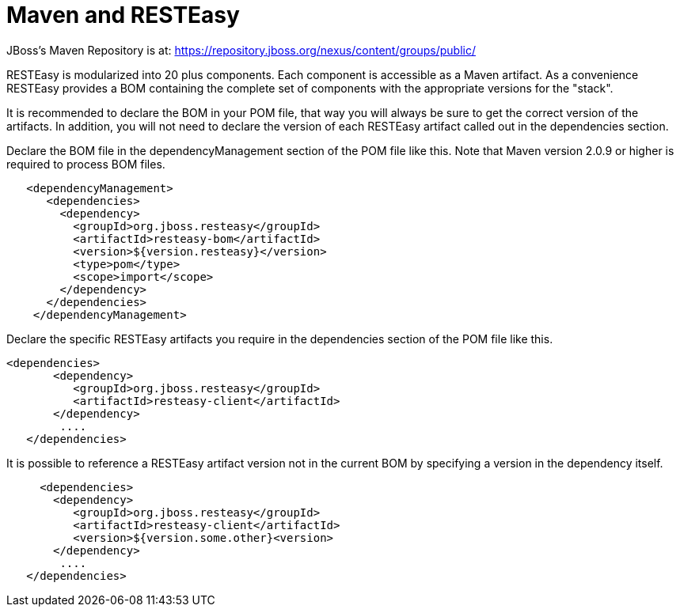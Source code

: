 = Maven and RESTEasy

JBoss's Maven Repository is at: https://repository.jboss.org/nexus/content/groups/public/

RESTEasy is modularized into 20 plus components. Each component is accessible as a Maven artifact. As a convenience RESTEasy provides a BOM containing the complete set of components with the appropriate versions for the "stack".

It is recommended to declare the BOM in your POM file, that way you will always be sure to get the correct version of the artifacts. In addition, you will not need to declare the version of each RESTEasy artifact called out in the dependencies section.

Declare the BOM file in the dependencyManagement section of the POM file like this. Note that Maven version 2.0.9 or higher is required to process BOM files.

----
   <dependencyManagement>
      <dependencies>
        <dependency>
          <groupId>org.jboss.resteasy</groupId>
          <artifactId>resteasy-bom</artifactId>
          <version>${version.resteasy}</version>
          <type>pom</type>
          <scope>import</scope>
        </dependency>
      </dependencies>
    </dependencyManagement>
----

Declare the specific RESTEasy artifacts you require in the dependencies section of the POM file like this.

----
<dependencies>
       <dependency>
          <groupId>org.jboss.resteasy</groupId>
          <artifactId>resteasy-client</artifactId>
       </dependency>
        ....
   </dependencies>
----

It is possible to reference a RESTEasy artifact version not in the current BOM by specifying a version in the dependency itself.

----
     <dependencies>
       <dependency>
          <groupId>org.jboss.resteasy</groupId>
          <artifactId>resteasy-client</artifactId>
          <version>${version.some.other}<version>
       </dependency>
        ....
   </dependencies>
----
